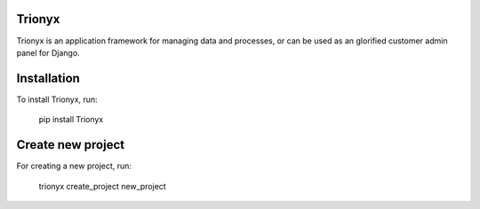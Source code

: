 .. image:: https://circleci.com/gh/krukas/Trionyx/tree/master.svg?style=svg
    :target: https://circleci.com/gh/krukas/Trionyx/tree/master
    
.. image:: https://readthedocs.org/projects/trionyx/badge/?version=latest
    :target: http://trionyx.readthedocs.io/en/latest

.. image:: https://codecov.io/gh/krukas/Trionyx/branch/master/graph/badge.svg
  :target: https://codecov.io/gh/krukas/Trionyx

.. image:: https://badge.fury.io/py/Trionyx.svg
    :target: https://badge.fury.io/py/Trionyx
    

Trionyx
=======

Trionyx is an application framework for managing data and processes, or can be used as an glorified customer admin panel for Django.


.. image:: screenshots/dashboard.jpg

Installation
============
To install Trionyx, run:

    pip install Trionyx

Create new project
==================
For creating a new project, run:

    trionyx create_project new_project
